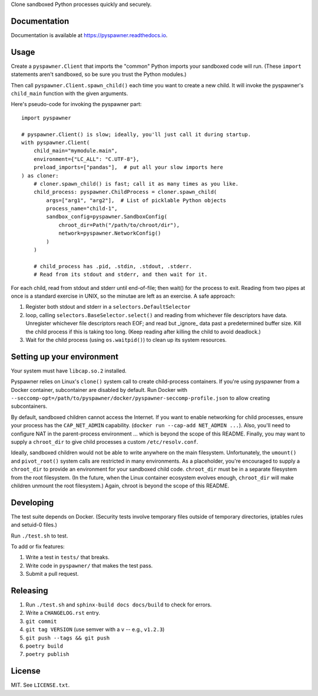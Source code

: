 Clone sandboxed Python processes quickly and securely.

Documentation
=============

Documentation is available at `https://pyspawner.readthedocs.io
<https://pyspawner.readthedocs.io/>`_.

Usage
=====

Create a ``pyspawner.Client`` that imports the "common" Python imports
your sandboxed code will run. (These ``import`` statements aren't sandboxed,
so be sure you trust the Python modules.)

Then call ``pyspawner.Client.spawn_child()`` each time you want to create
a new child. It will invoke the pyspawner's ``child_main`` function with the
given arguments.

Here's pseudo-code for invoking the pyspawner part::

    import pyspawner

    # pyspawner.Client() is slow; ideally, you'll just call it during startup.
    with pyspawner.Client(
        child_main="mymodule.main",
        environment={"LC_ALL": "C.UTF-8"},
        preload_imports=["pandas"],  # put all your slow imports here
    ) as cloner:
        # cloner.spawn_child() is fast; call it as many times as you like.
        child_process: pyspawner.ChildProcess = cloner.spawn_child(
            args=["arg1", "arg2"],  # List of picklable Python objects
            process_name="child-1",
            sandbox_config=pyspawner.SandboxConfig(
                chroot_dir=Path("/path/to/chroot/dir"),
                network=pyspawner.NetworkConfig()
            )
        )

        # child_process has .pid, .stdin, .stdout, .stderr.
        # Read from its stdout and stderr, and then wait for it.

For each child, read from stdout and stderr until end-of-file; then wait() for
the process to exit. Reading from two pipes at once is a standard exercise in
UNIX, so the minutae are left as an exercise. A safe approach:

1. Register both stdout and stderr in a ``selectors.DefaultSelector``
2. loop, calling ``selectors.BaseSelector.select()`` and reading from
   whichever file descriptors have data. Unregister whichever file descriptors
   reach EOF; and read but _ignore_ data past a predetermined buffer size. Kill
   the child process if this is taking too long. (Keep reading after killing
   the child to avoid deadlock.)
3. Wait for the child process (using ``os.waitpid()``) to clean up its
   system resources.

Setting up your environment
===========================

Your system must have ``libcap.so.2`` installed.

Pyspawner relies on Linux's ``clone()`` system call to create child-process
containers. If you're using pyspawner from a Docker container, subcontainer
are disabled by default. Run Docker with
``--seccomp-opt=/path/to/pyspawner/docker/pyspawner-seccomp-profile.json`` to
allow creating subcontainers.

By default, sandboxed children cannot access the Internet. If you want to
enable networking for child processes, ensure your process has the
``CAP_NET_ADMIN`` capability. (``docker run --cap-add NET_ADMIN ...``).
Also, you'll need to configure NAT in the parent-process environment ...
which is beyond the scope of this README. Finally, you may want to supply a
``chroot_dir`` to give child processes a custom ``/etc/resolv.conf``.

Ideally, sandboxed children would not be able to write anywhere on the main
filesystem. Unfortunately, the ``umount()`` and ``pivot_root()`` system calls
are restricted in many environments. As a placeholder, you're encouraged to
supply a ``chroot_dir`` to provide an environment for your sandboxed child
code. ``chroot_dir`` must be in a separate filesystem from the root filesystem.
(In the future, when the Linux container ecosystem evolves enough,
``chroot_dir`` will make children unmount the root filesystem.) Again, chroot
is beyond the scope of this README.


Developing
==========

The test suite depends on Docker. (Security tests involve temporary files
outside of temporary directories, iptables rules and setuid-0 files.)

Run ``./test.sh`` to test.

To add or fix features:

1. Write a test in ``tests/`` that breaks.
2. Write code in ``pyspawner/`` that makes the test pass.
3. Submit a pull request.


Releasing
=========

1. Run ``./test.sh`` and ``sphinx-build docs docs/build`` to check for errors.
2. Write a ``CHANGELOG.rst`` entry.
3. ``git commit``
4. ``git tag VERSION`` (use semver with a ``v`` -- e.g., ``v1.2.3``)
5. ``git push --tags && git push``
6. ``poetry build``
7. ``poetry publish``


License
=======

MIT. See ``LICENSE.txt``.
